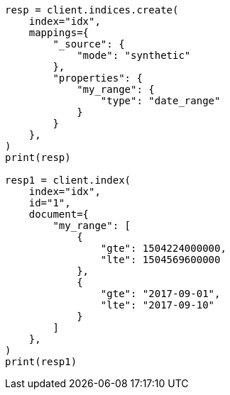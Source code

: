 // This file is autogenerated, DO NOT EDIT
// mapping/types/range.asciidoc:429

[source, python]
----
resp = client.indices.create(
    index="idx",
    mappings={
        "_source": {
            "mode": "synthetic"
        },
        "properties": {
            "my_range": {
                "type": "date_range"
            }
        }
    },
)
print(resp)

resp1 = client.index(
    index="idx",
    id="1",
    document={
        "my_range": [
            {
                "gte": 1504224000000,
                "lte": 1504569600000
            },
            {
                "gte": "2017-09-01",
                "lte": "2017-09-10"
            }
        ]
    },
)
print(resp1)
----

